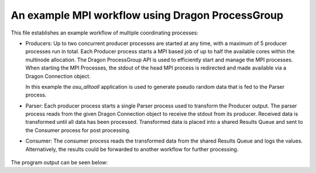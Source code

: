 An example MPI workflow using Dragon ProcessGroup
=================================================

This file establishes an example workflow of multiple coordinating
processes:

* Producers: Up to two concurrent producer processes are started
  at any time, with a maximum of 5 producer processes run in total.
  Each Producer process starts a MPI based job of up to half the
  available cores within the multinode allocation. The Dragon
  ProcessGroup API is used to efficiently start and manage the MPI
  processes. When starting the MPI Processes, the stdout of the head MPI
  process is redirected and made available via a Dragon Connection
  object.

  In this example the `osu_alltoall` application is used to generate
  pseudo random data that is fed to the Parser process.

* Parser: Each producer process starts a single Parser process used
  to transform the Producer output. The parser process reads from
  the given Dragon Connection object to receive the stdout from its producer.
  Received data is transformed until all data has been processed.
  Transformed data is placed into a shared Results Queue and sent to the
  Consumer process for post processing.

* Consumer: The consumer process reads the transformed data from the
  shared Results Queue and logs the values. Alternatively, the results
  could be forwarded to another workflow for further processing.

.. figure:: images/dragon_mpi_workflow.svg
    :align: center
    :scale: 75%
    :name: mpiworkflowpic

.. code-block:: python
    :linenos:
    :caption: hpc_workflow_demo_highlevel.py: Example MPI based workflow example

    import os
    import re
    import logging
    import queue

    import dragon
    import multiprocessing as mp

    from dragon.globalservices import node
    from dragon.globalservices.process import multi_join
    from dragon.infrastructure.connection import Connection
    from dragon.native.process import MSG_PIPE, MSG_DEVNULL, Process, TemplateProcess
    from dragon.native.process_group import ProcessGroup

    logging.basicConfig(level=logging.INFO)


    def producer_proc(producer_id: int, num_ranks: int, result_queue: mp.Queue) -> None:
        """
        The producer process will start `num_ranks` copies of the osu_alltoall
        MPI application. The stdout output from the head process will be piped via
        Dragon to a separate process responsible for parsing the osu_alltoall
        results and putting the results onto the results queue.

        :param producer_id: Numerical id identifying this producer
        :type producer_id: int
        :param num_ranks: The number of MPI ranks to start
        :type num_ranks: int
        :param result_queue: Handle to a queue where the results should be placed
        :type result_queue: mp.Queue
        """

        logging.basicConfig(level=logging.INFO)
        log = logging.getLogger(f"producer {producer_id}")
        log.info("Starting producer (num_ranks=%d)", num_ranks)

        exe = os.path.join(os.getcwd(), "osu_alltoall")
        args = ["--warmup", "10", "-m", "4096"]
        run_dir = os.getcwd()

        grp = ProcessGroup(restart=False, pmi_enabled=True)

        # Pipe the stdout output from the head process to a Dragon connection
        grp.add_process(
            nproc=1,
            template=TemplateProcess(target=exe, args=args, cwd=run_dir, stdout=MSG_PIPE)
        )

        # All other ranks should have their output go to DEVNULL
        grp.add_process(
            nproc=num_ranks-1,
            template=TemplateProcess(target=exe, args=args, cwd=run_dir, stdout=MSG_DEVNULL)
        )

        grp.init()
        grp.start()
        child_resources = [Process(None, ident=puid) for puid in grp.puids]
        parser_proc = None
        ranks_per_node = {n: 0 for n in range(len(node.get_list()))}
        for child_resource in child_resources:
            ranks_per_node[child_resource.node] = ranks_per_node[child_resource.node] + 1
            if child_resource.stdout_conn:
                log.info("Starting parse_results process for puid=%d", child_resource.puid)
                parser_proc = Process(
                    target=parse_results_proc,
                    args=(producer_id, child_resource.stdout_conn, result_queue),
                )
                parser_proc.start()

        log.info(", ".join([f"node {n} has {r} ranks" for n, r in ranks_per_node.items()]))
        log.info("Waiting for group to finish")
        if len(child_resources) > 0:
            grp.join()

        if parser_proc:
            parser_proc.join()

        grp.stop()

        log.info("Done")


    def parse_results_proc(producer_id: int, stdout_conn: Connection, result_queue: mp.Queue) -> None:
        """
        Read stdout from the Dragon connection. Parse statistical data
        and put onto result queue.

        :param producer_id: Numerical id identifying this producer
        :type producer_id: int
        :param stdout_conn: Dragon Connection object to read stdout data from
        :type stdout_conn: Connection
        :param result_queue: Handle to a queue where the results should be placed
        :type result_queue: mp.Queue
        """

        logging.basicConfig(level=logging.INFO)
        log = logging.getLogger(f"parse_results {producer_id}")
        log.info("Parsing stdout from stdout connection")

        try:
            result_matcher = re.compile(r"^(\d+)\s+([\d.]+)")
            while True:
                line = stdout_conn.recv()
                result = result_matcher.search(line)
                if result:
                    result_queue.put(
                        {
                            producer_id: (
                                result[1],
                                result[2],
                            )
                        }
                    )
        except EOFError:
            pass

        log.info("Done")


    def consumer_proc(result_queue: mp.Queue, shutdown_event: mp.Event) -> None:
        """
        Read the values out of the result queue and
        just print them to the log

        :param result_queue: Handle to a queue where the results should be placed
        :type result_queue: mp.Queue
        :param shutdown_event: Event used to signal that the consumer process should exit
        :type shutdown_event: mp.Event
        """

        logging.basicConfig(level=logging.INFO)
        log = logging.getLogger("consumer")
        log.info("reading from result_queue")

        while not shutdown_event.is_set():
            try:
                values = result_queue.get(timeout=0.1)
                log.info(values)
            except queue.Empty:
                pass

        log.info("Done")


    def main() -> None:
        mp.set_start_method("dragon")

        log = logging.getLogger("main")

        result_queue = mp.Queue()

        total_runs = 5
        current_runs = 0
        simultaneous_producers = 2
        producer_num = 0

        num_nodes = len(node.get_list())
        reserved_cores = (
            num_nodes * 2
        )  # Reserve a couple of cores for Dragon infrastructure
        num_real_cores = mp.cpu_count() // 2
        ranks_per_job = (num_real_cores - reserved_cores) // simultaneous_producers

        shutdown_event = mp.Event()
        log.info("Starting consumer process")
        consumer = Process(
            target=consumer_proc,
            args=(
                result_queue,
                shutdown_event,
            ),
        )
        consumer.start()

        producers = set()
        active_producers = 0
        while current_runs < total_runs:
            while active_producers < min(simultaneous_producers, total_runs - current_runs):
                log.info("Starting a new producer")
                producer = Process(
                    target=producer_proc, args=(producer_num, ranks_per_job, result_queue)
                )
                producer.start()
                producers.add(producer.puid)
                active_producers += 1
                producer_num += 1

            exited_list, _ = multi_join(producers, join_all=False)
            log.info("at least one producer has exited")
            exited_puids = [] if exited_list is None else [puid for puid, _ in exited_list]
            current_runs = current_runs + len(exited_puids)
            active_producers = active_producers - len(exited_puids)
            producers -= set(exited_puids)

        log.info("Shutting down")
        shutdown_event.set()
        consumer.join()
        log.info("Done")


    if __name__ == "__main__":
        main()

The program output can be seen below:

.. code-block:: console
    :linenos:
    :caption: **Output when running hpc_workflow_demo_highlevel.py**

    >$dragon hpc_workflow_demo_highlevel.py
    INFO:api_setup:We are registering gateways for this process. dp.this_process.num_gw_channels_per_node=1
    INFO:api_setup:connecting to infrastructure from 117921
    INFO:api_setup:debug entry hooked
    INFO:main:Starting consumer process
    INFO:main:Starting a new producer
    INFO:main:Starting a new producer
    INFO:producer 0:Starting producer (num_ranks=252)
    INFO:consumer:reading from result_queue
    INFO:producer 1:Starting producer (num_ranks=252)
    INFO:producer 0:Starting parse_results process for puid=4294967302
    INFO:producer 0:node 0 has 63 ranks, node 1 has 63 ranks, node 2 has 63 ranks, node 3 has 63 ranks
    INFO:producer 0:Waiting for group to finish
    INFO:parse_results 0:Parsing stdout from stdout connection
    INFO:producer 1:Starting parse_results process for puid=4294967554
    INFO:producer 1:node 0 has 63 ranks, node 1 has 63 ranks, node 2 has 63 ranks, node 3 has 63 ranks
    INFO:producer 1:Waiting for group to finish
    INFO:parse_results 1:Parsing stdout from stdout connection
    INFO:consumer:{0: ('1', '65.12')}
    INFO:consumer:{0: ('2', '62.65')}
    INFO:consumer:{0: ('4', '62.30')}
    INFO:consumer:{0: ('8', '68.07')}
    INFO:consumer:{1: ('1', '63.97')}
    INFO:consumer:{0: ('16', '77.03')}
    INFO:consumer:{1: ('2', '68.60')}
    INFO:consumer:{0: ('32', '93.42')}
    INFO:consumer:{1: ('4', '74.10')}
    INFO:consumer:{0: ('64', '137.70')}
    INFO:consumer:{1: ('8', '81.51')}
    INFO:consumer:{1: ('16', '86.40')}
    INFO:consumer:{1: ('32', '101.93')}
    INFO:consumer:{0: ('128', '322.11')}
    INFO:consumer:{1: ('64', '176.49')}
    INFO:consumer:{1: ('128', '415.66')}
    INFO:consumer:{0: ('256', '662.86')}
    INFO:consumer:{1: ('256', '815.32')}
    INFO:consumer:{0: ('512', '1437.74')}
    INFO:consumer:{1: ('512', '1306.46')}
    INFO:consumer:{0: ('1024', '1288.51')}
    INFO:consumer:{1: ('1024', '1400.14')}
    INFO:consumer:{0: ('2048', '2137.02')}
    INFO:consumer:{1: ('2048', '2839.61')}
    INFO:consumer:{0: ('4096', '4095.24')}
    INFO:parse_results 0:Done
    INFO:consumer:{1: ('4096', '3611.41')}
    INFO:producer 0:Done
    INFO:main:at least one producer has exited
    INFO:main:Starting a new producer
    INFO:parse_results 1:Done
    INFO:producer 2:Starting producer (num_ranks=252)
    INFO:producer 1:Done
    INFO:main:at least one producer has exited
    INFO:main:Starting a new producer
    INFO:producer 3:Starting producer (num_ranks=252)
    INFO:producer 2:Starting parse_results process for puid=4294967811
    INFO:producer 2:node 0 has 63 ranks, node 1 has 63 ranks, node 2 has 63 ranks, node 3 has 63 ranks
    INFO:producer 2:Waiting for group to finish
    INFO:parse_results 2:Parsing stdout from stdout connection
    INFO:consumer:{2: ('1', '48.48')}
    INFO:consumer:{2: ('2', '48.84')}
    INFO:consumer:{2: ('4', '50.06')}
    INFO:consumer:{2: ('8', '54.24')}
    INFO:consumer:{2: ('16', '63.57')}
    INFO:consumer:{2: ('32', '80.13')}
    INFO:consumer:{2: ('64', '122.75')}
    INFO:consumer:{2: ('128', '248.06')}
    INFO:consumer:{2: ('256', '478.18')}
    INFO:consumer:{2: ('512', '937.72')}
    INFO:consumer:{2: ('1024', '675.31')}
    INFO:consumer:{2: ('2048', '1259.17')}
    INFO:producer 3:Starting parse_results process for puid=4294968065
    INFO:producer 3:node 0 has 63 ranks, node 1 has 63 ranks, node 2 has 63 ranks, node 3 has 63 ranks
    INFO:producer 3:Waiting for group to finish
    INFO:parse_results 3:Parsing stdout from stdout connection
    INFO:consumer:{3: ('1', '280.64')}
    INFO:consumer:{3: ('2', '281.76')}
    INFO:consumer:{3: ('4', '282.04')}
    INFO:consumer:{2: ('4096', '2412.99')}
    INFO:consumer:{3: ('8', '265.82')}
    INFO:consumer:{3: ('16', '64.42')}
    INFO:parse_results 2:Done
    INFO:consumer:{3: ('32', '83.40')}
    INFO:consumer:{3: ('64', '122.75')}
    INFO:consumer:{3: ('128', '262.51')}
    INFO:producer 2:Done
    INFO:main:at least one producer has exited
    INFO:main:Starting a new producer
    INFO:consumer:{3: ('256', '487.71')}
    INFO:producer 4:Starting producer (num_ranks=252)
    INFO:consumer:{3: ('512', '951.84')}
    INFO:consumer:{3: ('1024', '662.71')}
    INFO:consumer:{3: ('2048', '1246.95')}
    INFO:consumer:{3: ('4096', '2343.83')}
    INFO:parse_results 3:Done
    INFO:producer 4:Starting parse_results process for puid=4294968320
    INFO:producer 4:node 0 has 63 ranks, node 1 has 63 ranks, node 2 has 63 ranks, node 3 has 63 ranks
    INFO:producer 4:Waiting for group to finish
    INFO:producer 3:Done
    INFO:main:at least one producer has exited
    INFO:parse_results 4:Parsing stdout from stdout connection
    INFO:consumer:{4: ('1', '48.31')}
    INFO:consumer:{4: ('2', '48.77')}
    INFO:consumer:{4: ('4', '50.00')}
    INFO:consumer:{4: ('8', '56.37')}
    INFO:consumer:{4: ('16', '64.84')}
    INFO:consumer:{4: ('32', '80.25')}
    INFO:consumer:{4: ('64', '121.91')}
    INFO:consumer:{4: ('128', '260.55')}
    INFO:consumer:{4: ('256', '497.78')}
    INFO:consumer:{4: ('512', '971.32')}
    INFO:consumer:{4: ('1024', '694.80')}
    INFO:consumer:{4: ('2048', '1281.18')}
    INFO:consumer:{4: ('4096', '2374.38')}
    INFO:parse_results 4:Done
    INFO:producer 4:Done
    INFO:main:at least one producer has exited
    INFO:main:Shutting down
    INFO:consumer:Done
    INFO:main:Done